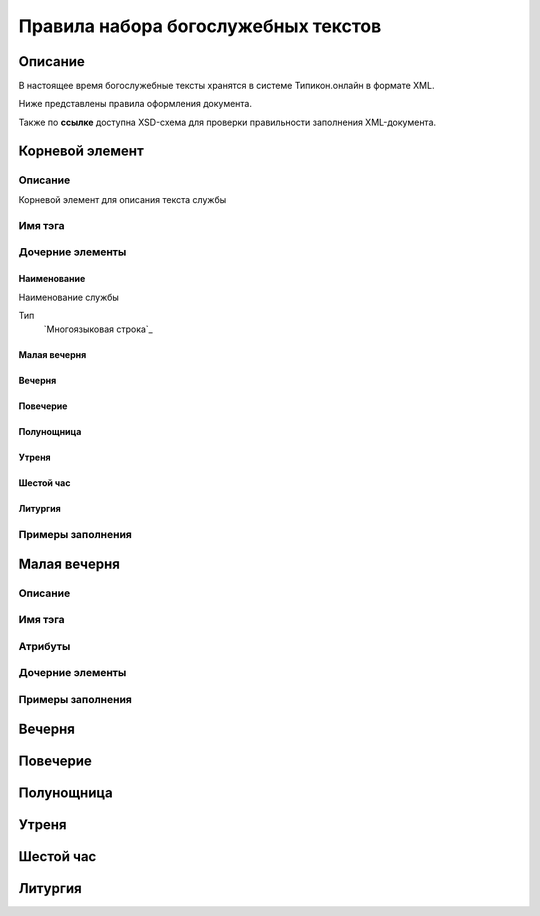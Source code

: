 Правила набора богослужебных текстов
====================================

Описание
--------

В настоящее время богослужебные тексты хранятся в системе Типикон.онлайн в формате XML.

Ниже представлены правила оформления документа.

Также по **ссылке** доступна XSD-схема для проверки правильности заполнения XML-документа.


Корневой элемент
----------------

Описание
~~~~~~~~
Корневой элемент для описания текста службы

Имя тэга
~~~~~~~~

.. doctest::
	dayservice

Дочерние элементы
~~~~~~~~~~~~~~~~~

Наименование
""""""""""""

Наименование службы
	
Тип
	`Многоязыковая строка`_ 
	
Малая вечерня
"""""""""""""

Вечерня
"""""""

Повечерие
"""""""""

Полунощница
"""""""""""

Утреня
""""""

Шестой час
""""""""""

Литургия
""""""""


Примеры заполнения
~~~~~~~~~~~~~~~~~~


Малая вечерня
-------------

Описание
~~~~~~~~

Имя тэга
~~~~~~~~

Атрибуты
~~~~~~~~

Дочерние элементы
~~~~~~~~~~~~~~~~~

Примеры заполнения
~~~~~~~~~~~~~~~~~~

Вечерня
-------

Повечерие
-------
Полунощница
-----------

Утреня
------

Шестой час
----------

Литургия
--------
